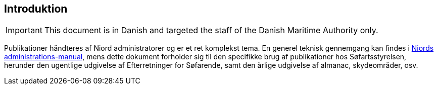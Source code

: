 == Introduktion

IMPORTANT: This document is in Danish and targeted the staff of the Danish Maritime Authority only.

Publikationer håndteres af Niord administratorer og er et ret komplekst tema. En generel teknisk gennemgang
kan findes i http://docs.niord.org/admin-manual/manual.html#publications[Niords administrations-manual],
mens dette dokument forholder sig til den specifikke brug af publikationer hos Søfartsstyrelsen, herunder
den ugentlige udgivelse af Efterretninger for Søfarende, samt den årlige udgivelse af almanac, skydeområder, osv.

